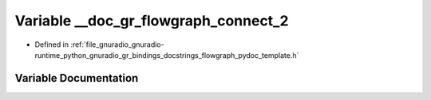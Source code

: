 .. _exhale_variable_flowgraph__pydoc__template_8h_1aa8a7a98063c78852ecaab27169016401:

Variable __doc_gr_flowgraph_connect_2
=====================================

- Defined in :ref:`file_gnuradio_gnuradio-runtime_python_gnuradio_gr_bindings_docstrings_flowgraph_pydoc_template.h`


Variable Documentation
----------------------


.. doxygenvariable:: __doc_gr_flowgraph_connect_2
   :project: gnuradio
